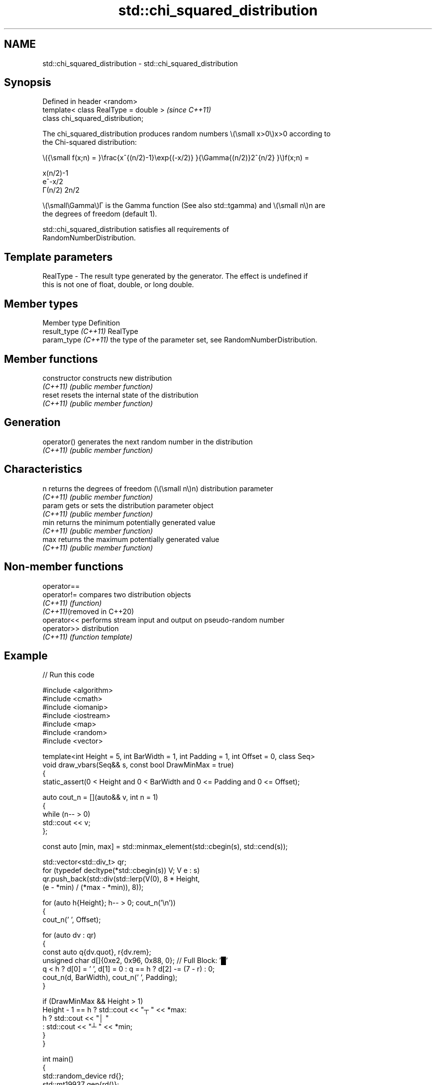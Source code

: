 .TH std::chi_squared_distribution 3 "2024.06.10" "http://cppreference.com" "C++ Standard Libary"
.SH NAME
std::chi_squared_distribution \- std::chi_squared_distribution

.SH Synopsis
   Defined in header <random>
   template< class RealType = double >  \fI(since C++11)\fP
   class chi_squared_distribution;

   The chi_squared_distribution produces random numbers \\(\\small x>0\\)x>0 according to
   the Chi-squared distribution:

   \\({\\small f(x;n) = }\\frac{x^{(n/2)-1}\\exp{(-x/2)} }{\\Gamma{(n/2)}2^{n/2} }\\)f(x;n) =

   x(n/2)-1
   e^-x/2
   Γ(n/2) 2n/2

   \\(\\small\\Gamma\\)Γ is the Gamma function (See also std::tgamma) and \\(\\small n\\)n are
   the degrees of freedom (default 1).

   std::chi_squared_distribution satisfies all requirements of
   RandomNumberDistribution.

.SH Template parameters

   RealType - The result type generated by the generator. The effect is undefined if
              this is not one of float, double, or long double.

.SH Member types

   Member type         Definition
   result_type \fI(C++11)\fP RealType
   param_type \fI(C++11)\fP  the type of the parameter set, see RandomNumberDistribution.

.SH Member functions

   constructor   constructs new distribution
   \fI(C++11)\fP       \fI(public member function)\fP
   reset         resets the internal state of the distribution
   \fI(C++11)\fP       \fI(public member function)\fP
.SH Generation
   operator()    generates the next random number in the distribution
   \fI(C++11)\fP       \fI(public member function)\fP
.SH Characteristics
   n             returns the degrees of freedom (\\(\\small n\\)n) distribution parameter
   \fI(C++11)\fP       \fI(public member function)\fP
   param         gets or sets the distribution parameter object
   \fI(C++11)\fP       \fI(public member function)\fP
   min           returns the minimum potentially generated value
   \fI(C++11)\fP       \fI(public member function)\fP
   max           returns the maximum potentially generated value
   \fI(C++11)\fP       \fI(public member function)\fP

.SH Non-member functions

   operator==
   operator!=                compares two distribution objects
   \fI(C++11)\fP                   \fI(function)\fP
   \fI(C++11)\fP(removed in C++20)
   operator<<                performs stream input and output on pseudo-random number
   operator>>                distribution
   \fI(C++11)\fP                   \fI(function template)\fP

.SH Example


// Run this code

 #include <algorithm>
 #include <cmath>
 #include <iomanip>
 #include <iostream>
 #include <map>
 #include <random>
 #include <vector>

 template<int Height = 5, int BarWidth = 1, int Padding = 1, int Offset = 0, class Seq>
 void draw_vbars(Seq&& s, const bool DrawMinMax = true)
 {
     static_assert(0 < Height and 0 < BarWidth and 0 <= Padding and 0 <= Offset);

     auto cout_n = [](auto&& v, int n = 1)
     {
         while (n-- > 0)
             std::cout << v;
     };

     const auto [min, max] = std::minmax_element(std::cbegin(s), std::cend(s));

     std::vector<std::div_t> qr;
     for (typedef decltype(*std::cbegin(s)) V; V e : s)
         qr.push_back(std::div(std::lerp(V(0), 8 * Height,
                                         (e - *min) / (*max - *min)), 8));

     for (auto h{Height}; h-- > 0; cout_n('\\n'))
     {
         cout_n(' ', Offset);

         for (auto dv : qr)
         {
             const auto q{dv.quot}, r{dv.rem};
             unsigned char d[]{0xe2, 0x96, 0x88, 0}; // Full Block: '█'
             q < h ? d[0] = ' ', d[1] = 0 : q == h ? d[2] -= (7 - r) : 0;
             cout_n(d, BarWidth), cout_n(' ', Padding);
         }

         if (DrawMinMax && Height > 1)
             Height - 1 == h ? std::cout << "┬ " << *max:
                           h ? std::cout << "│ "
                             : std::cout << "┴ " << *min;
     }
 }

 int main()
 {
     std::random_device rd{};
     std::mt19937 gen{rd()};

     auto χ2 = [&gen](const float dof)
     {
         std::chi_squared_distribution<float> d{dof /* n */};

         const int norm = 1'00'00;
         const float cutoff = 0.002f;

         std::map<int, int> hist{};
         for (int n = 0; n != norm; ++n)
             ++hist[std::round(d(gen))];

         std::vector<float> bars;
         std::vector<int> indices;
         for (auto const& [n, p] : hist)
             if (float x = p * (1.0 / norm); cutoff < x)
             {
                 bars.push_back(x);
                 indices.push_back(n);
             }

         std::cout << "dof = " << dof << ":\\n";

         for (draw_vbars<4, 3>(bars); int n : indices)
             std::cout << std::setw(2) << n << "  ";
         std::cout << "\\n\\n";
     };

     for (float dof : {1.f, 2.f, 3.f, 4.f, 6.f, 9.f})
         χ2(dof);
 }

.SH Possible output:

 dof = 1:
 ███                                 ┬ 0.5271
 ███                                 │
 ███ ███                             │
 ███ ███ ▇▇▇ ▃▃▃ ▂▂▂ ▁▁▁ ▁▁▁ ▁▁▁ ▁▁▁ ┴ 0.003
  0   1   2   3   4   5   6   7   8

 dof = 2:
     ███                                     ┬ 0.3169
 ▆▆▆ ███ ▃▃▃                                 │
 ███ ███ ███ ▄▄▄                             │
 ███ ███ ███ ███ ▇▇▇ ▄▄▄ ▃▃▃ ▂▂▂ ▁▁▁ ▁▁▁ ▁▁▁ ┴ 0.004
  0   1   2   3   4   5   6   7   8   9  10

 dof = 3:
     ███ ▃▃▃                                         ┬ 0.2439
     ███ ███ ▄▄▄                                     │
 ▃▃▃ ███ ███ ███ ▇▇▇ ▁▁▁                             │
 ███ ███ ███ ███ ███ ███ ▆▆▆ ▄▄▄ ▃▃▃ ▂▂▂ ▁▁▁ ▁▁▁ ▁▁▁ ┴ 0.0033
  0   1   2   3   4   5   6   7   8   9  10  11  12

 dof = 4:
     ▂▂▂ ███ ▃▃▃                                                 ┬ 0.1864
     ███ ███ ███ ███ ▂▂▂                                         │
     ███ ███ ███ ███ ███ ▅▅▅ ▁▁▁                                 │
 ▅▅▅ ███ ███ ███ ███ ███ ███ ███ ▆▆▆ ▄▄▄ ▃▃▃ ▂▂▂ ▂▂▂ ▁▁▁ ▁▁▁ ▁▁▁ ┴ 0.0026
  0   1   2   3   4   5   6   7   8   9  10  11  12  13  14  15

 dof = 6:
             ▅▅▅ ▇▇▇ ███ ▂▂▂                                                 ┬ 0.1351
         ▅▅▅ ███ ███ ███ ███ ▇▇▇ ▁▁▁                                         │
     ▁▁▁ ███ ███ ███ ███ ███ ███ ███ ▅▅▅ ▂▂▂                                 │
 ▁▁▁ ███ ███ ███ ███ ███ ███ ███ ███ ███ ███ ███ ▅▅▅ ▄▄▄ ▃▃▃ ▂▂▂ ▁▁▁ ▁▁▁ ▁▁▁ ┴ 0.0031
  0   1   2   3   4   5   6   7   8   9  10  11  12  13  14  15  16  17  18

 dof = 9:
             ▅▅▅ ▇▇▇ ███ ███ ▄▄▄ ▂▂▂                                                 ┬ 0.1044
         ▃▃▃ ███ ███ ███ ███ ███ ███ ▅▅▅ ▁▁▁                                         │
     ▄▄▄ ███ ███ ███ ███ ███ ███ ███ ███ ███ ▆▆▆ ▃▃▃                                 │
 ▄▄▄ ███ ███ ███ ███ ███ ███ ███ ███ ███ ███ ███ ███ ███ ▆▆▆ ▄▄▄ ▃▃▃ ▂▂▂ ▁▁▁ ▁▁▁ ▁▁▁ ┴ 0.0034
  2   3   4   5   6   7   8   9  10  11  12  13  14  15  16  17  18  19  20  21  22

.SH External links

     Weisstein, Eric W. "Chi-Squared Distribution." From MathWorld — A Wolfram Web
     Resource.
     Chi-squared distribution — From Wikipedia.
